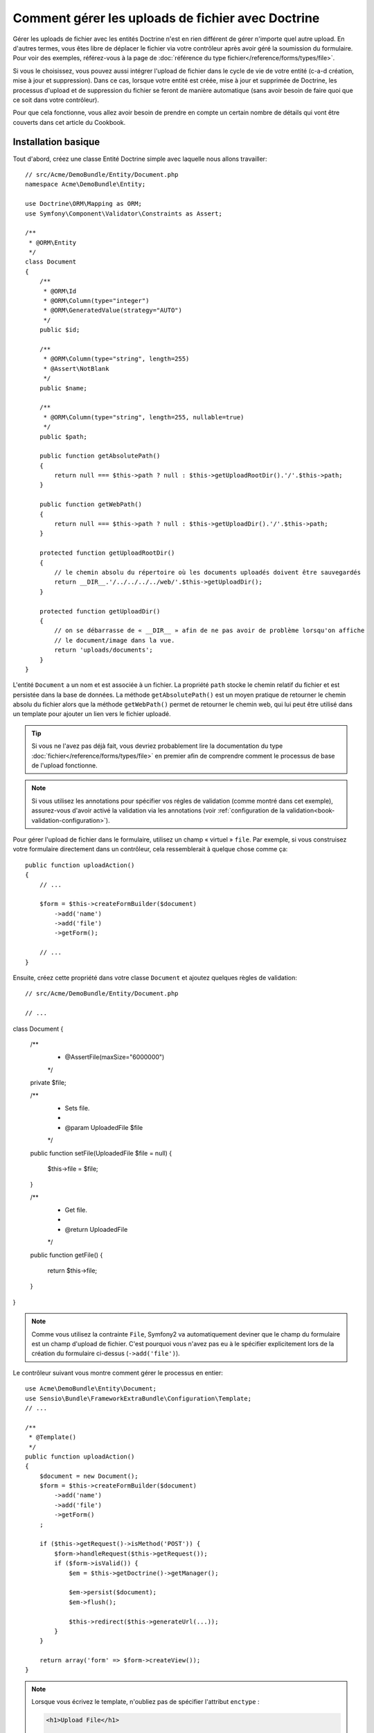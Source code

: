 .. index::
   single: Doctrine; File uploads

Comment gérer les uploads de fichier avec Doctrine
==================================================

Gérer les uploads de fichier avec les entités Doctrine n'est en rien différent
de gérer n'importe quel autre upload. En d'autres termes, vous êtes libre
de déplacer le fichier via votre contrôleur après avoir géré la soumission du
formulaire. Pour voir des exemples, référez-vous à la page de
:doc:`référence du type fichier</reference/forms/types/file>`.

Si vous le choisissez, vous pouvez aussi intégrer l'upload de fichier dans le
cycle de vie de votre entité (c-a-d création, mise à jour et suppression). Dans
ce cas, lorsque votre entité est créée, mise à jour et supprimée de Doctrine,
les processus d'upload et de suppression du fichier se feront de manière
automatique (sans avoir besoin de faire quoi que ce soit dans votre contrôleur).

Pour que cela fonctionne, vous allez avoir besoin de prendre en compte un
certain nombre de détails qui vont être couverts dans cet article du Cookbook.

Installation basique
--------------------

Tout d'abord, créez une classe Entité Doctrine simple avec laquelle nous
allons travailler::

    // src/Acme/DemoBundle/Entity/Document.php
    namespace Acme\DemoBundle\Entity;

    use Doctrine\ORM\Mapping as ORM;
    use Symfony\Component\Validator\Constraints as Assert;

    /**
     * @ORM\Entity
     */
    class Document
    {
        /**
         * @ORM\Id
         * @ORM\Column(type="integer")
         * @ORM\GeneratedValue(strategy="AUTO")
         */
        public $id;

        /**
         * @ORM\Column(type="string", length=255)
         * @Assert\NotBlank
         */
        public $name;

        /**
         * @ORM\Column(type="string", length=255, nullable=true)
         */
        public $path;

        public function getAbsolutePath()
        {
            return null === $this->path ? null : $this->getUploadRootDir().'/'.$this->path;
        }

        public function getWebPath()
        {
            return null === $this->path ? null : $this->getUploadDir().'/'.$this->path;
        }

        protected function getUploadRootDir()
        {
            // le chemin absolu du répertoire où les documents uploadés doivent être sauvegardés
            return __DIR__.'/../../../../web/'.$this->getUploadDir();
        }

        protected function getUploadDir()
        {
            // on se débarrasse de « __DIR__ » afin de ne pas avoir de problème lorsqu'on affiche
            // le document/image dans la vue.
            return 'uploads/documents';
        }
    }

L'entité ``Document`` a un nom et est associée à un fichier. La propriété ``path``
stocke le chemin relatif du fichier et est persistée dans la base de données.
La méthode ``getAbsolutePath()`` est un moyen pratique de retourner le chemin absolu
du fichier alors que la méthode ``getWebPath()`` permet de retourner le chemin web, qui
lui peut être utilisé dans un template pour ajouter un lien vers le fichier uploadé.

.. tip::

    Si vous ne l'avez pas déjà fait, vous devriez probablement lire la
    documentation du type :doc:`fichier</reference/forms/types/file>` en
    premier afin de comprendre comment le processus de base de l'upload
    fonctionne.

.. note::

    Si vous utilisez les annotations pour spécifier vos régles de
    validation (comme montré dans cet exemple), assurez-vous d'avoir
    activé la validation via les annotations (voir
    :ref:`configuration de la validation<book-validation-configuration>`).

Pour gérer l'upload de fichier dans le formulaire, utilisez un champ « virtuel »
``file``. Par exemple, si vous construisez votre formulaire directement dans un
contrôleur, cela ressemblerait à quelque chose comme ça::

    public function uploadAction()
    {
        // ...

        $form = $this->createFormBuilder($document)
            ->add('name')
            ->add('file')
            ->getForm();

        // ...
    }

Ensuite, créez cette propriété dans votre classe ``Document`` et ajoutez quelques
règles de validation::

    // src/Acme/DemoBundle/Entity/Document.php

    // ...
class Document
{
    /**
     * @Assert\File(maxSize="6000000")
     */
    private $file;

    /**
     * Sets file.
     *
     * @param UploadedFile $file
     */
    public function setFile(UploadedFile $file = null)
    {
        $this->file = $file;
    }

    /**
     * Get file.
     *
     * @return UploadedFile
     */
    public function getFile()
    {
        return $this->file;
    }
}

.. note::

    Comme vous utilisez la contrainte ``File``, Symfony2 va automatiquement
    deviner que le champ du formulaire est un champ d'upload de fichier.
    C'est pourquoi vous n'avez pas eu à le spécifier explicitement lors
    de la création du formulaire ci-dessus (``->add('file')``).

Le contrôleur suivant vous montre comment gérer le processus en entier::

    use Acme\DemoBundle\Entity\Document;
    use Sensio\Bundle\FrameworkExtraBundle\Configuration\Template;
    // ...

    /**
     * @Template()
     */
    public function uploadAction()
    {
        $document = new Document();
        $form = $this->createFormBuilder($document)
            ->add('name')
            ->add('file')
            ->getForm()
        ;

        if ($this->getRequest()->isMethod('POST')) {
            $form->handleRequest($this->getRequest());
            if ($form->isValid()) {
                $em = $this->getDoctrine()->getManager();

                $em->persist($document);
                $em->flush();

                $this->redirect($this->generateUrl(...));
            }
        }

        return array('form' => $form->createView());
    }

.. note::

    Lorsque vous écrivez le template, n'oubliez pas de spécifier
    l'attribut ``enctype`` :

    .. code-block:: html+php

        <h1>Upload File</h1>

        <form action="#" method="post" {{ form_enctype(form) }}>
            {{ form_widget(form) }}

            <input type="submit" value="Upload Document" />
        </form>

Le contrôleur précédent va automatiquement persister l'entité ``Document``
avec le nom soumis, mais elle ne va rien faire à propos du fichier et la
propriété ``path`` sera vide.

Une manière facile de gérer l'upload de fichier est de le déplacer juste avant
que l'entité soit persistée et ainsi spécifier la propriété ``path`` en
conséquence. Commencez par appeler une nouvelle méthode ``upload()`` sur la
classe ``Document`` que vous allez créer dans un moment pour gérer l'upload
de fichier::

    if ($form->isValid()) {
        $em = $this->getDoctrine()->getManager();

        $document->upload();

        $em->persist($document);
        $em->flush();

        $this->redirect(...);
    }

La méthode ``upload()`` va tirer parti de l'objet :class:`Symfony\\Component\\HttpFoundation\\File\\UploadedFile`,
qui correspond à ce qui est retourné après qu'un champ ``file`` ait été soumis::

    public function upload()
    {
        // la propriété « file » peut être vide si le champ n'est pas requis
        if (null === $this->file) {
            return;
        }

        // utilisez le nom de fichier original ici mais
        // vous devriez « l'assainir » pour au moins éviter
        // quelconques problèmes de sécurité
        
        // la méthode « move » prend comme arguments le répertoire cible et
        // le nom de fichier cible où le fichier doit être déplacé
        $this->file->move($this->getUploadRootDir(), $this->file->getClientOriginalName());

        // définit la propriété « path » comme étant le nom de fichier où vous
        // avez stocké le fichier
        $this->path = $this->file->getClientOriginalName();

        // « nettoie » la propriété « file » comme vous n'en aurez plus besoin
        $this->file = null;
    }

Utiliser les callbacks du « cycle de vie » (lifecycle)
------------------------------------------------------

Même si cette implémentation fonctionne, elle souffre d'un défaut majeur : que
se passe-t-il s'il y a un problème lorsque l'entité est persistée ? Le fichier
serait déjà déplacé vers son emplacement final même si la propriété ``path``
de l'entité n'a pas été persistée correctement.

Pour éviter ces problèmes, vous devriez changer l'implémentation afin que les
opérations sur la base de données et le déplacement du fichier deviennent
atomiques : s'il y a un problème en persistant l'entité ou si le fichier ne
peut pas être déplacé, alors *rien* ne devrait se passer.

Pour faire cela, vous devez déplacer le fichier aussitôt que Doctrine persiste
l'entité dans la base de donnés. Ceci peut être accompli en s'interférant dans
le cycle de vie de l'entité via un callback::

    /**
     * @ORM\Entity
     * @ORM\HasLifecycleCallbacks
     */
    class Document
    {
    }

Ensuite, réfactorisez la classe ``Document`` pour tirer parti de ces callbacks::

    use Symfony\Component\HttpFoundation\File\UploadedFile;

    /**
     * @ORM\Entity
     * @ORM\HasLifecycleCallbacks
     */
    class Document
    {
        /**
         * @ORM\PrePersist()
         * @ORM\PreUpdate()
         */
        public function preUpload()
        {
            if (null !== $this->file) {
                // faites ce que vous voulez pour générer un nom unique
                $this->path = sha1(uniqid(mt_rand(), true)).'.'.$this->file->guessExtension();
            }
        }

        /**
         * @ORM\PostPersist()
         * @ORM\PostUpdate()
         */
        public function upload()
        {
            if (null === $this->file) {
                return;
            }

            // s'il y a une erreur lors du déplacement du fichier, une exception
            // va automatiquement être lancée par la méthode move(). Cela va empêcher
            // proprement l'entité d'être persistée dans la base de données si
            // erreur il y a
            $this->file->move($this->getUploadRootDir(), $this->path);

            unset($this->file);
        }

        /**
         * @ORM\PostRemove()
         */
        public function removeUpload()
        {
            if ($file = $this->getAbsolutePath()) {
                unlink($file);
            }
        }
    }

La classe effectue maintenant tout ce dont vous avez besoin : elle génère un nom
de fichier unique avant de le persister, déplace le fichier après avoir persisté
l'entité, et efface le fichier si l'entité est supprimée.

Maintenant que le déplacement du fichier est automatiquement pris en charge
par l'entité, l'appel de la méthode ``$document->upload()`` devrait être
supprimé du contrôleur::

    if ($form->isValid()) {
        $em = $this->getDoctrine()->getManager();
 
        $em->persist($document);
        $em->flush();
 
        $this->redirect(...);
    }

.. note::

    Les évènements de callback ``@ORM\PrePersist()`` et ``@ORM\PostPersist()``
    sont déclenchés avant et après que l'entité soit persistée dans la base
    de données. D'autre part, les évènements de callback ``@ORM\PreUpdate()``
    et ``@ORM\PostUpdate()`` sont appelés lorsque l'entité est mise à jour.

.. caution::

    Les callbacks ``PreUpdate`` et ``PostUpdate`` sont déclenchés seulement s'il
    y a un changement dans l'un des champs de l'entité étant persistée. Cela
    signifie que, par défaut, si vous modifiez uniquement la propriété ``$file``,
    ces évènements ne seront pas déclenchés, comme la propriété elle-même n'est pas
    directement persistée via Doctrine. Une solution pourrait être d'utiliser un
    champ ``updated`` qui soit persisté dans Doctrine, et de le modifier manuellement
    lorsque le fichier est changé.

Utiliser l'``id`` en tant que nom de fichier
--------------------------------------------

Si vous voulez utiliser l'``id`` comme nom de fichier, l'implémentation est
légèrement différente car vous devez sauvegarder l'extension dans la propriété
``path``, à la place du nom de fichier actuel::

    use Symfony\Component\HttpFoundation\File\UploadedFile;

    /**
     * @ORM\Entity
     * @ORM\HasLifecycleCallbacks
     */
    class Document
    {
        // propriété utilisé temporairement pour la suppression   
        private $filenameForRemove;    

        /**
         * @ORM\PrePersist()
         * @ORM\PreUpdate()
         */
        public function preUpload()
        {
            if (null !== $this->file) {
                $this->path = $this->file->guessExtension();
            }
        }

        /**
         * @ORM\PostPersist()
         * @ORM\PostUpdate()
         */
        public function upload()
        {
            if (null === $this->file) {
                return;
            }

            // vous devez lancer une exception ici si le fichier ne peut pas
            // être déplacé afin que l'entité ne soit pas persistée dans la
            // base de données comme le fait la méthode move() de UploadedFile
            $this->file->move($this->getUploadRootDir(), $this->id.'.'.$this->file->guessExtension());

            unset($this->file);
        }

        /**
         * @ORM\PreRemove()
         */
        public function storeFilenameForRemove()
        {
            $this->filenameForRemove = $this->getAbsolutePath();
        }

        /**
         * @ORM\PostRemove()
         */
        public function removeUpload()
        {
            if ($this->filenameForRemove) {
                unlink($this->filenameForRemove);
            }
        }

        public function getAbsolutePath()
        {
            return null === $this->path ? null : $this->getUploadRootDir().'/'.$this->id.'.'.$this->path;
        }
    }

Vous noterez que dans ce cas, vous devez effectuer un peu plus de travail pour
supprimer le fichier. Avant qu'il soit supprimé, vous devez stocker le chemin
du fichier (puisqu'il dépend de l'id). Ensuite, une fois que l'objet est bien
complètement supprimé de la base de données, vous pouvez supprimer le fichier
en toute sécurité (dans ``PostRemove``).
